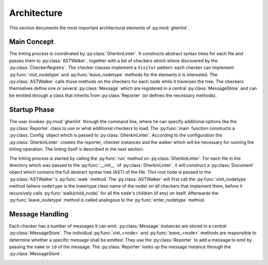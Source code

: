 Architecture
============

This section documents the most important architectural elements of :py:mod:`gherlint`.

Main Concept
------------

The linting process is coordinated by :py:class:`GherkinLinter`.
It constructs abstract syntax trees for each file and passes them to :py:class:`ASTWalker`,
together with a list of checkers which where discovered by the :py:class:`CheckerRegistry`.
The checker classes implement a ``Visitor`` pattern:
each checker can implement :py:func:`visit_nodetype` and :py:func:`leave_nodetype` methods for the elements it is interested.
The :py:class:`ASTWalker` calls those methods on the checkers for each node while it traverses the tree.
The checkers themselves define one or several :py:class:`Message` which are registered in a central :py:class:`MessageStore`
and can be emitted through a class that inherits from :py:class:`Reporter` (or defines the necessary methods).

.. image:: ../diagrams/static_representation.png


Startup Phase
-------------

The user invokes :py:mod:`gherlint` through the command line, where he can specify additional options
like the :py:class:`Reporter` class to use or what additional checkers to load.
The :py:func:`main` function constructs a :py:class:`Config` object which is passed to :py:class:`GherkinLinter`.
According to the configuration the :py:class:`GherkinLinter` creates the reporter, checker instances and
the walker which will be necessary for running the linting operation.
The linting itself is described in the next section.

.. image:: ../diagrams/startup_phase.png


The linting process is started by calling the :py:func:`run` method on :py:class:`GherkinLinter`.
For each file in the directory which was passed to the :py:func:`__init__` of :py:class:`GherkinLinter`,
it will construct a :py:class:`Document` object which contains the full abstract syntax tree (AST)
of the file. This root node is passed to the :py:class:`ASTWalker`'s :py:func:`walk` method.
The :py:class:`ASTWalker` will first call the :py:func:`visit_nodetype` method (where ``nodetype`` is
the lowertype class name of the ``node``) on all checkers that implement them, before
it recursively calls :py:func:`walk(child_node)` for all the ``node``'s children (if any) on itself.
Afterwards the :py:func:`leave_nodetype` method is called analogous to the :py:func:`enter_nodetype` method.

.. image:: ../diagrams/linting_phase.png


Message Handling
----------------

Each checker has a number of messages it can emit.
:py:class:`Message` instances are stored in a central :py:class:`MessageStore`.
The individual :py:func:`vist_<node>` and :py:func:`leave_<node>` methods are responsible to determine
whether a specific message shall be emitted. They use the :py:class:`Reporter` to add a message to emit
by passing the ``name`` or ``id`` of the message. The :py:class:`Reporter` looks up the message instance
through the :py:class:`MessageStore`.

.. image:: ../diagrams/message_handling_static.png

.. image:: ../diagrams/message_handling_dynamic.png
